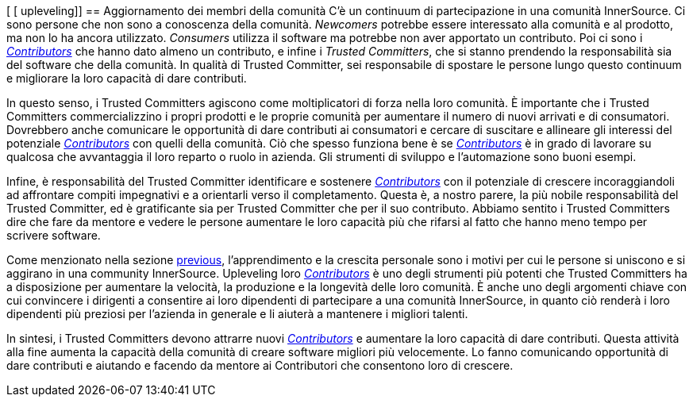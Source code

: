 [ [ upleveling]]
== Aggiornamento dei membri della comunità
C'è un continuum di partecipazione in una comunità InnerSource. Ci sono persone che non sono a conoscenza della comunità. _Newcomers_ potrebbe essere interessato alla comunità e al prodotto, ma non lo ha ancora utilizzato. _Consumers_ utilizza il software ma potrebbe non aver apportato un contributo. Poi ci sono i https://innersourcecommons.org/learn/learning-path/contributor[_Contributors_] che hanno dato almeno un contributo, e infine i _Trusted Committers_, che si stanno prendendo la responsabilità sia del software che della comunità. In qualità di Trusted Committer, sei responsabile di spostare le persone lungo questo continuum e migliorare la loro capacità di dare contributi.

In questo senso, i Trusted Committers agiscono come moltiplicatori di forza nella loro comunità. È importante che i Trusted Committers commercializzino i propri prodotti e le proprie comunità per aumentare il numero di nuovi arrivati e di consumatori. Dovrebbero anche comunicare le opportunità di dare contributi ai consumatori e cercare di suscitare e allineare gli interessi del potenziale https://innersourcecommons.org/learn/learning-path/contributor[_Contributors_] con quelli della comunità. Ciò che spesso funziona bene è se https://innersourcecommons.org/learn/learning-path/contributor[_Contributors_] è in grado di lavorare su qualcosa che avvantaggia il loro reparto o ruolo in azienda. Gli strumenti di sviluppo e l'automazione sono buoni esempi.

Infine, è responsabilità del Trusted Committer identificare e sostenere https://innersourcecommons.org/learn/learning-path/contributor[_Contributors_] con il potenziale di crescere incoraggiandoli ad affrontare compiti impegnativi e a orientarli verso il completamento. Questa è, a nostro parere, la più nobile responsabilità del Trusted Committer, ed è gratificante sia per Trusted Committer che per il suo contributo. Abbiamo sentito i Trusted Committers dire che fare da mentore e vedere le persone aumentare le loro capacità più che rifarsi al fatto che hanno meno tempo per scrivere software.

Come menzionato nella sezione https://innersourcecommons.org/learn/learning-path/trusted-committer/03/[previous], l'apprendimento e la crescita personale sono i motivi per cui le persone si uniscono e si aggirano in una community InnerSource. Upleveling loro https://innersourcecommons.org/learn/learning-path/contributor[_Contributors_] è uno degli strumenti più potenti che Trusted Committers ha a disposizione per aumentare la velocità, la produzione e la longevità delle loro comunità. È anche uno degli argomenti chiave con cui convincere i dirigenti a consentire ai loro dipendenti di partecipare a una comunità InnerSource, in quanto ciò renderà i loro dipendenti più preziosi per l'azienda in generale e li aiuterà a mantenere i migliori talenti.

In sintesi, i Trusted Committers devono attrarre nuovi https://innersourcecommons.org/learn/learning-path/contributor[_Contributors_] e aumentare la loro capacità di dare contributi. Questa attività alla fine aumenta la capacità della comunità di creare software migliori più velocemente. Lo fanno comunicando opportunità di dare contributi e aiutando e facendo da mentore ai Contributori che consentono loro di crescere.
